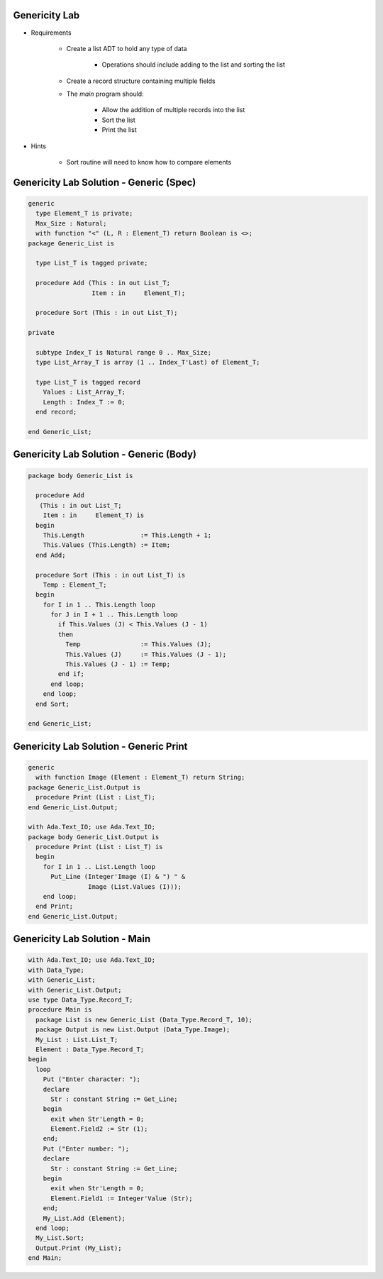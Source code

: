 ----------------
Genericity Lab
----------------

* Requirements

   - Create a list ADT to hold any type of data

      - Operations should include adding to the list and sorting the list

   - Create a record structure containing multiple fields
   - The `main` program should:

      + Allow the addition of multiple records into the list
      + Sort the list
      + Print the list

* Hints

   - Sort routine will need to know how to compare elements

------------------------------------------
Genericity Lab Solution - Generic (Spec)
------------------------------------------

.. code:: Ada

   generic
     type Element_T is private;
     Max_Size : Natural;
     with function "<" (L, R : Element_T) return Boolean is <>;
   package Generic_List is

     type List_T is tagged private;

     procedure Add (This : in out List_T;
                    Item : in     Element_T);

     procedure Sort (This : in out List_T);

   private

     subtype Index_T is Natural range 0 .. Max_Size;
     type List_Array_T is array (1 .. Index_T'Last) of Element_T;

     type List_T is tagged record
       Values : List_Array_T;
       Length : Index_T := 0;
     end record;

   end Generic_List;

------------------------------------------
Genericity Lab Solution - Generic (Body)
------------------------------------------

.. code:: Ada

   package body Generic_List is

     procedure Add
      (This : in out List_T;
       Item : in     Element_T) is
     begin
       This.Length               := This.Length + 1;
       This.Values (This.Length) := Item;
     end Add;

     procedure Sort (This : in out List_T) is
       Temp : Element_T;
     begin
       for I in 1 .. This.Length loop
         for J in I + 1 .. This.Length loop
           if This.Values (J) < This.Values (J - 1)
           then
             Temp                := This.Values (J);
             This.Values (J)     := This.Values (J - 1);
             This.Values (J - 1) := Temp;
           end if;
         end loop;
       end loop;
     end Sort;

   end Generic_List;

------------------------------------------
Genericity Lab Solution - Generic Print
------------------------------------------

.. code:: Ada

   generic
     with function Image (Element : Element_T) return String;
   package Generic_List.Output is
     procedure Print (List : List_T);
   end Generic_List.Output;

   with Ada.Text_IO; use Ada.Text_IO;
   package body Generic_List.Output is
     procedure Print (List : List_T) is
     begin
       for I in 1 .. List.Length loop
         Put_Line (Integer'Image (I) & ") " &
                   Image (List.Values (I)));
       end loop;
     end Print;
   end Generic_List.Output;

-----------------------------------
Genericity Lab Solution - Main
-----------------------------------

.. code:: Ada

   with Ada.Text_IO; use Ada.Text_IO;
   with Data_Type;
   with Generic_List;
   with Generic_List.Output;
   use type Data_Type.Record_T;
   procedure Main is
     package List is new Generic_List (Data_Type.Record_T, 10);
     package Output is new List.Output (Data_Type.Image);
     My_List : List.List_T;
     Element : Data_Type.Record_T;
   begin
     loop
       Put ("Enter character: ");
       declare
         Str : constant String := Get_Line;
       begin
         exit when Str'Length = 0;
         Element.Field2 := Str (1);
       end;
       Put ("Enter number: ");
       declare
         Str : constant String := Get_Line;
       begin
         exit when Str'Length = 0;
         Element.Field1 := Integer'Value (Str);
       end;
       My_List.Add (Element);
     end loop;
     My_List.Sort;
     Output.Print (My_List);
   end Main;

